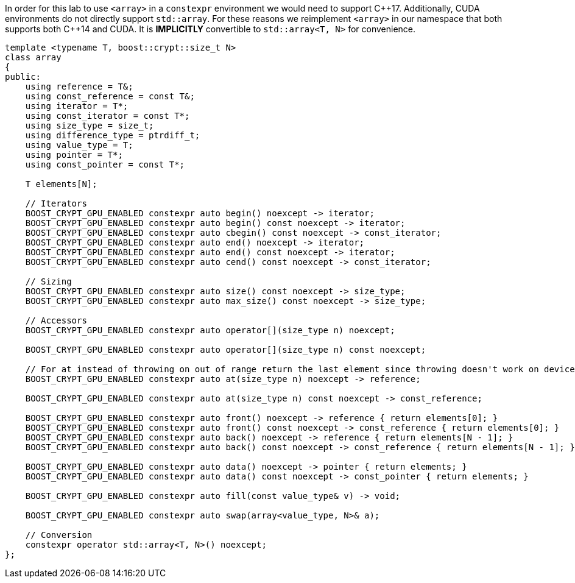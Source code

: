 ////
Copyright 2024 Matt Borland
Distributed under the Boost Software License, Version 1.0.
https://www.boost.org/LICENSE_1_0.txt
////

[#array]
:idprefix: array_

In order for this lab to use `<array>` in a `constexpr` environment we would need to support C+\+17.
Additionally, CUDA environments do not directly support `std::array`.
For these reasons we reimplement `<array>` in our namespace that both supports both C++14 and CUDA.
It is *IMPLICITLY* convertible to `std::array<T, N>` for convenience.

[source, c++]
----
template <typename T, boost::crypt::size_t N>
class array
{
public:
    using reference = T&;
    using const_reference = const T&;
    using iterator = T*;
    using const_iterator = const T*;
    using size_type = size_t;
    using difference_type = ptrdiff_t;
    using value_type = T;
    using pointer = T*;
    using const_pointer = const T*;

    T elements[N];

    // Iterators
    BOOST_CRYPT_GPU_ENABLED constexpr auto begin() noexcept -> iterator;
    BOOST_CRYPT_GPU_ENABLED constexpr auto begin() const noexcept -> iterator;
    BOOST_CRYPT_GPU_ENABLED constexpr auto cbegin() const noexcept -> const_iterator;
    BOOST_CRYPT_GPU_ENABLED constexpr auto end() noexcept -> iterator;
    BOOST_CRYPT_GPU_ENABLED constexpr auto end() const noexcept -> iterator;
    BOOST_CRYPT_GPU_ENABLED constexpr auto cend() const noexcept -> const_iterator;

    // Sizing
    BOOST_CRYPT_GPU_ENABLED constexpr auto size() const noexcept -> size_type;
    BOOST_CRYPT_GPU_ENABLED constexpr auto max_size() const noexcept -> size_type;

    // Accessors
    BOOST_CRYPT_GPU_ENABLED constexpr auto operator[](size_type n) noexcept;

    BOOST_CRYPT_GPU_ENABLED constexpr auto operator[](size_type n) const noexcept;

    // For at instead of throwing on out of range return the last element since throwing doesn't work on device
    BOOST_CRYPT_GPU_ENABLED constexpr auto at(size_type n) noexcept -> reference;

    BOOST_CRYPT_GPU_ENABLED constexpr auto at(size_type n) const noexcept -> const_reference;

    BOOST_CRYPT_GPU_ENABLED constexpr auto front() noexcept -> reference { return elements[0]; }
    BOOST_CRYPT_GPU_ENABLED constexpr auto front() const noexcept -> const_reference { return elements[0]; }
    BOOST_CRYPT_GPU_ENABLED constexpr auto back() noexcept -> reference { return elements[N - 1]; }
    BOOST_CRYPT_GPU_ENABLED constexpr auto back() const noexcept -> const_reference { return elements[N - 1]; }

    BOOST_CRYPT_GPU_ENABLED constexpr auto data() noexcept -> pointer { return elements; }
    BOOST_CRYPT_GPU_ENABLED constexpr auto data() const noexcept -> const_pointer { return elements; }

    BOOST_CRYPT_GPU_ENABLED constexpr auto fill(const value_type& v) -> void;

    BOOST_CRYPT_GPU_ENABLED constexpr auto swap(array<value_type, N>& a);

    // Conversion
    constexpr operator std::array<T, N>() noexcept;
};
----
